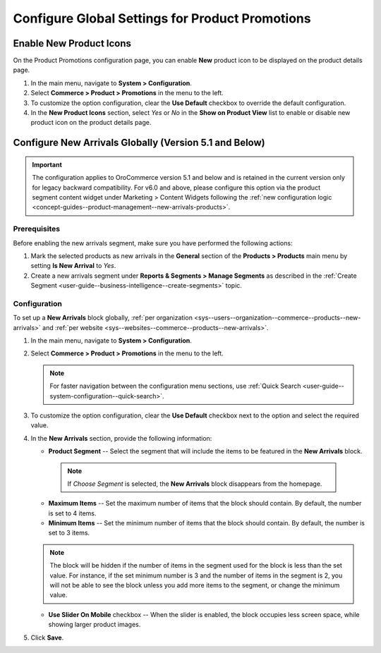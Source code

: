 .. _configuration--guide--commerce--configuration--promotions:
.. _user-guide--new-products:
.. _sys--commerce--product--new-arrivals:
.. _sys--commerce--product--new-arrivals-block-global:


Configure Global Settings for Product Promotions
================================================

Enable New Product Icons
------------------------

On the Product Promotions configuration page, you can enable **New** product icon to be displayed on the product details page.

1. In the main menu, navigate to **System > Configuration**.
2. Select **Commerce > Product > Promotions** in the menu to the left.
3. To customize the option configuration, clear the **Use Default** checkbox to override the default configuration.
4. In the **New Product Icons** section, select *Yes* or *No* in the **Show on Product View** list to enable or disable new product icon on the product details page.

.. image:: /user/img/system/config_commerce/product/new-product-icon.png
   :alt: A new icon is displayed on the product details page


Configure New Arrivals Globally (Version 5.1 and Below)
-------------------------------------------------------

.. important:: The configuration applies to OroCommerce version 5.1 and below and is retained in the current version only for legacy backward compatibility. For v6.0 and above, please configure this option via the product segment content widget under Marketing > Content Widgets following the :ref:`new configuration logic <concept-guides--product-management--new-arrivals-products>`.

Prerequisites
^^^^^^^^^^^^^

Before enabling the new arrivals segment, make sure you have performed the following actions:

1. Mark the selected products as new arrivals in the **General** section of the **Products > Products** main menu by setting **Is New Arrival** to *Yes*.

2. Create a new arrivals segment under **Reports & Segments > Manage Segments** as described in the :ref:`Create Segment <user-guide--business-intelligence--create-segments>` topic.


Configuration
^^^^^^^^^^^^^

To set up a **New Arrivals** block globally, :ref:`per organization <sys--users--organization--commerce--products--new-arrivals>` and :ref:`per website <sys--websites--commerce--products--new-arrivals>`.

1. In the main menu, navigate to **System > Configuration**.
2. Select **Commerce > Product > Promotions** in the menu to the left.

   .. note::
      For faster navigation between the configuration menu sections, use :ref:`Quick Search <user-guide--system-configuration--quick-search>`.

   .. image:: /user/img/system/config_commerce/product/NewArrivalsBlockSystemConfig.png
      :alt: Global new arrivals configuration

3. To customize the option configuration, clear the **Use Default** checkbox next to the option and select the required value.

4. In the **New Arrivals** section, provide the following information:

   * **Product Segment** -- Select the segment that will include the items to be featured in the **New Arrivals** block.

    .. note:: If *Choose Segment* is selected, the **New Arrivals** block disappears from the homepage.

   * **Maximum Items** -- Set the maximum number of items that the block should contain. By default, the number is set to 4 items.
   * **Minimum Items** -- Set the minimum number of items that the block should contain. By default, the number is set to 3 items.

   .. note:: The block will be hidden if the number of items in the segment used for the block is less than the set value. For instance, if the set minimum number is 3 and the number of items in the segment is 2, you will not be able to see the block unless you add more items to the segment, or change the minimum value.

   * **Use Slider On Mobile** checkbox -- When the slider is enabled, the block occupies less screen space, while showing larger product images.

5. Click **Save**.